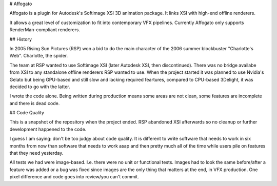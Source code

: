 # Affogato

Affogato is a plugin for Autodesk's Softimage XSI 3D animation package. It links XSI with high-end offline renderers.

It allows a great level of customization to fit into contemporary VFX pipelines. Currently Affogato only supports RenderMan-compliant renderers.

## History

In 2005 Rising Sun Pictures (RSP) won a bid to do the main character of the 2006 summer blockbuster "Charlotte's Web". Charlotte, the spider.

The team at RSP wanted to use Softimage XSI (later Autodesk XSI, then discontinued). There was no bridge availabe from XSI to any standalone offline renderers RSP wanted to use.
When the project started it was planned to use Nvidia's Gelato but being GPU-based and still slow and lacking required feartures, compared to CPU-based 3Delight, it was decided to go with the latter.

I wrote the code alone. Being written during production means some areas are not clean, some features are incomplete and there is dead code.

## Code Quality

This is a snapshot of the repository when the project ended. RSP abandoned XSI afterwards so no cleanup or further development happened to the code.

I guess I am saying: don't be too judgy about code quality. It is different to write software that needs to work in six months from now than software that needs to work asap and then pretty much all of the time while users pile on features that they need yesterday.

All tests we had were image-based. I.e. there were no unit or functional tests. Images had to look the same before/after a feature was added or a bug was fixed since images are the only thing that matters at the end, in VFX production. One pixel difference and code goes into review/you can't commit.
